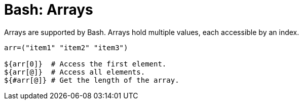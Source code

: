 = Bash: Arrays

Arrays are supported by Bash. Arrays hold multiple values, each accessible by an index.

[source,bash]
----
arr=("item1" "item2" "item3")

${arr[0]}  # Access the first element.
${arr[@]}  # Access all elements.
${#arr[@]} # Get the length of the array.
----
